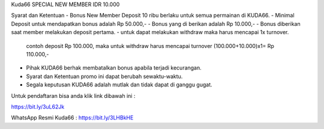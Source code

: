 Kuda66 SPECIAL NEW MEMBER IDR 10.000

Syarat dan Ketentuan
- Bonus New Member Deposit 10 ribu berlaku untuk semua permainan di KUDA66.
- Minimal Deposit untuk mendapatkan bonus adalah Rp 50.000,-
- Bonus yang di berikan adalah Rp 10.000,-
- Bonus diberikan saat member melakukan deposit pertama.
- untuk dapat melakukan withdraw maka harus mencapai 1x turnover.
 contoh deposit Rp 100.000, maka untuk withdraw harus mencapai turnover (100.000+10.000)x1= Rp 110.000,-
- Pihak KUDA66 berhak membatalkan bonus apabila terjadi kecurangan.
- Syarat dan Ketentuan promo ini dapat berubah sewaktu-waktu.
- Segala keputusan KUDA66 adalah mutlak dan tidak dapat di ganggu gugat.

Untuk pendaftaran bisa anda klik link dibawah ini :

https://bit.ly/3uL62Jk

WhatsApp Resmi Kuda66 :
https://bit.ly/3LHBkHE

